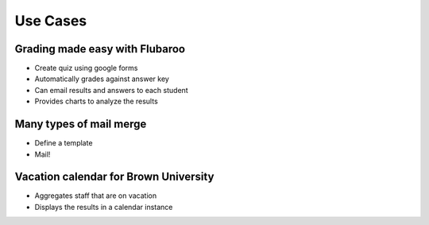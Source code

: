 ===========
Use Cases
===========

Grading made easy with Flubaroo
--------------------------------

* Create quiz using google forms
* Automatically grades against answer key
* Can email results and answers to each student
* Provides charts to analyze the results

Many types of mail merge
------------------------

* Define a template
* Mail!

Vacation calendar for Brown University
----------------------------------------

* Aggregates staff that are on vacation
* Displays the results in a calendar instance